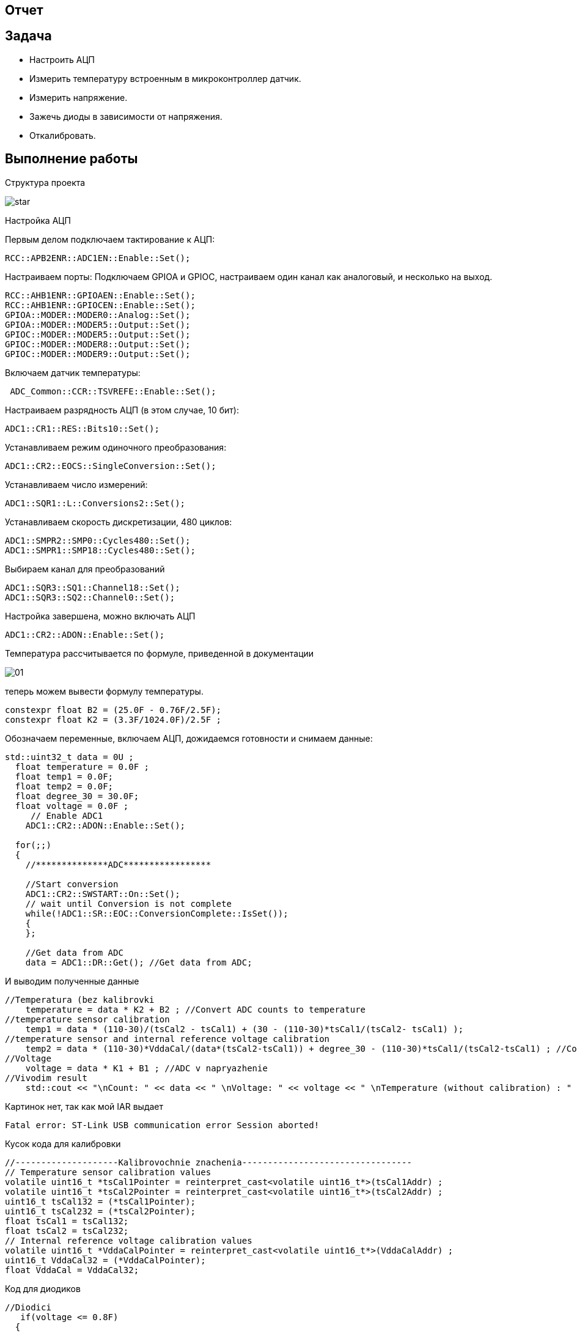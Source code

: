 == Отчет

:imagesdir: 7

== Задача

* Настроить АЦП
* Измерить температуру встроенным в микроконтроллер датчик.
* Измерить напряжение.
* Зажечь диоды в зависимости от напряжения.
* Откалибровать.

== Выполнение работы

Структура проекта

image::star.PNG[]

Настройка АЦП

Первым делом подключаем тактирование к АЦП:

----
RCC::APB2ENR::ADC1EN::Enable::Set();
----

Настраиваем порты: Подключаем GPIOA и GPIOC, настраиваем один канал как аналоговый, и несколько на выход.

----
RCC::AHB1ENR::GPIOAEN::Enable::Set();
RCC::AHB1ENR::GPIOCEN::Enable::Set();
GPIOA::MODER::MODER0::Analog::Set();
GPIOA::MODER::MODER5::Output::Set();
GPIOC::MODER::MODER5::Output::Set();
GPIOC::MODER::MODER8::Output::Set();
GPIOC::MODER::MODER9::Output::Set();
----

Включаем датчик температуры:

----
 ADC_Common::CCR::TSVREFE::Enable::Set();
----

Настраиваем разрядность АЦП (в этом случае, 10 бит):

----
ADC1::CR1::RES::Bits10::Set();
----

Устанавливаем режим одиночного преобразования:

----
ADC1::CR2::EOCS::SingleConversion::Set();
----

Устанавливаем число измерений:

----
ADC1::SQR1::L::Conversions2::Set();
----

Устанавливаем скорость дискретизации, 480 циклов:

----
ADC1::SMPR2::SMP0::Cycles480::Set();
ADC1::SMPR1::SMP18::Cycles480::Set();
----

Выбираем канал для преобразований

----
ADC1::SQR3::SQ1::Channel18::Set();
ADC1::SQR3::SQ2::Channel0::Set();
----

Настройка завершена, можно включать АЦП

----
ADC1::CR2::ADON::Enable::Set();
----

Температура рассчитывается по формуле, приведенной в документации

image::01.PNG[]

теперь можем вывести формулу температуры.

----
constexpr float B2 = (25.0F - 0.76F/2.5F);
constexpr float K2 = (3.3F/1024.0F)/2.5F ;
----

Обозначаем переменные, включаем АЦП, дожидаемся готовности и снимаем данные:

----
std::uint32_t data = 0U ;
  float temperature = 0.0F ;
  float temp1 = 0.0F;
  float temp2 = 0.0F;
  float degree_30 = 30.0F;
  float voltage = 0.0F ;
     // Enable ADC1
    ADC1::CR2::ADON::Enable::Set();
  
  for(;;)    
  {
    //**************ADC*****************
 
    //Start conversion
    ADC1::CR2::SWSTART::On::Set();
    // wait until Conversion is not complete 
    while(!ADC1::SR::EOC::ConversionComplete::IsSet());
    {
    };
          
    //Get data from ADC   
    data = ADC1::DR::Get(); //Get data from ADC;
----

И выводим полученные данные

----
//Temperatura (bez kalibrovki
    temperature = data * K2 + B2 ; //Convert ADC counts to temperature
//temperature sensor calibration
    temp1 = data * (110-30)/(tsCal2 - tsCal1) + (30 - (110-30)*tsCal1/(tsCal2- tsCal1) );
//temperature sensor and internal reference voltage calibration
    temp2 = data * (110-30)*VddaCal/(data*(tsCal2-tsCal1)) + degree_30 - (110-30)*tsCal1/(tsCal2-tsCal1) ; //Convert ADC counts to temperature
//Voltage
    voltage = data * K1 + B1 ; //ADC v napryazhenie
//Vivodim result
    std::cout << "\nCount: " << data << " \nVoltage: " << voltage << " \nTemperature (without calibration) : " << temperature << " \nTemperature (with calibretion): " << temp1 << " \nTemperature with internal reference voltage calibration: " << temp2 << std::endl ;
----

Картинок нет, так как мой IAR выдает

----
Fatal error: ST-Link USB communication error Session aborted!
----

Кусок кода для калибровки

----
//--------------------Kalibrovochnie znachenia---------------------------------
// Temperature sensor calibration values
volatile uint16_t *tsCal1Pointer = reinterpret_cast<volatile uint16_t*>(tsCal1Addr) ;
volatile uint16_t *tsCal2Pointer = reinterpret_cast<volatile uint16_t*>(tsCal2Addr) ;
uint16_t tsCal132 = (*tsCal1Pointer);
uint16_t tsCal232 = (*tsCal2Pointer);
float tsCal1 = tsCal132;
float tsCal2 = tsCal232;
// Internal reference voltage calibration values
volatile uint16_t *VddaCalPointer = reinterpret_cast<volatile uint16_t*>(VddaCalAddr) ;
uint16_t VddaCal32 = (*VddaCalPointer);
float VddaCal = VddaCal32;
----

Код для диодиков

----
//Diodici
   if(voltage <= 0.8F)
  {
    GPIOC::ODR::ODR5::Low::Set();
    GPIOC::ODR::ODR9::Low::Set();
    GPIOC::ODR::ODR8::Low::Set();
    GPIOA::ODR::ODR5::High::Set();
  }
  if((voltage <= 1.6F) && (voltage >= 0.8F))
  {
    GPIOC::ODR::ODR5::Low::Set();
    GPIOC::ODR::ODR8::Low::Set();
    GPIOA::ODR::ODR5::High::Set();
    GPIOC::ODR::ODR9::High::Set();
  }
  if((voltage <= 2.4F) && (voltage >= 1.6F))
  {
    GPIOC::ODR::ODR5::Low::Set();
    GPIOC::ODR::ODR9::High::Set();
    GPIOC::ODR::ODR8::High::Set();
    GPIOA::ODR::ODR5::High::Set();
  }
  if((voltage <= 3.3F) && (voltage >= 2.4F))
  {
    GPIOC::ODR::ODR5::High::Set();
    GPIOC::ODR::ODR9::High::Set();
    GPIOC::ODR::ODR8::High::Set();
    GPIOA::ODR::ODR5::High::Set();
  }
----